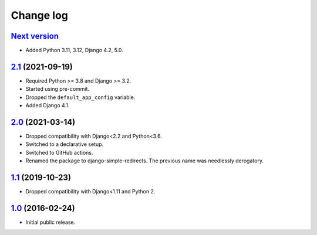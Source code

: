 .. _changelog:

Change log
==========

`Next version`_
~~~~~~~~~~~~~~~

.. _Next version: https://github.com/feinheit/django-simple-redirects/compare/2.1...main

- Added Python 3.11, 3.12, Django 4.2, 5.0.


`2.1`_ (2021-09-19)
~~~~~~~~~~~~~~~~~~~

.. _2.1: https://github.com/feinheit/django-simple-redirects/compare/2.0...2.1

- Required Python >= 3.8 and Django >= 3.2.
- Started using pre-commit.
- Dropped the ``default_app_config`` variable.
- Added Django 4.1.


`2.0`_ (2021-03-14)
~~~~~~~~~~~~~~~~~~~

.. _2.0: https://github.com/feinheit/django-simple-redirects/compare/1.1...2.0

- Dropped compatibility with Django<2.2 and Python<3.6.
- Switched to a declarative setup.
- Switched to GitHub actions.
- Renamed the package to django-simple-redirects. The previous name was
  needlessly derogatory.


`1.1`_ (2019-10-23)
~~~~~~~~~~~~~~~~~~~

- Dropped compatibility with Django<1.11 and Python 2.


`1.0`_ (2016-02-24)
~~~~~~~~~~~~~~~~~~~

- Initial public release.


.. _1.0: https://github.com/feinheit/django-simple-redirects/commit/fb714474a21
.. _1.1: https://github.com/feinheit/django-simple-redirects/compare/1.0.0...1.1
